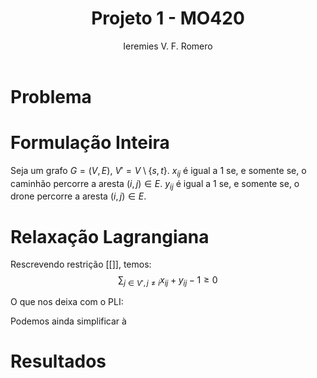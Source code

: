 #+Title: Projeto 1 - MO420
#+Author: Ieremies V. F. Romero

* Problema
* Formulação Inteira
Seja um grafo $G = (V,E)$, $V' = V \setminus \{s,t\}$. $x_{ij}$ é igual a $1$ se, e somente se, o caminhão percorre a aresta $(i,j) \in E$. $y_{ij}$ é igual a $1$ se, e somente se, o drone percorre a aresta $(i,j) \in E$.
\begin{alignat}{4}
& \omit\rlap{minimize  $\displaystyle \sum_{i \in V} \sum_{j \in V j, \neq i} x_{ij} c_{ij} + y_{ij} d_{ij} $} \\
& \mbox{sujeito a}&& \quad & \sum_{i \in V'} x_{si} &= \sum_{i \in V'} x_{it} = 1                 & \quad &  \\
&                 &&       & \sum_{j \in V', j \neq i} x_{ji} &= \sum_{j \in V' j \neq i} x_{ij}     &       & \forall i \in V'   \\
&                 &&       & a_i + c_{ij} &\leq a_j + M(1 - x_{ij})                             &       & \forall i,j \in V \\
&                 &&       & y_{ij} &= y_{ji}                                                   &       & \forall i \in V   \\
&                 &&       & \sum_{k \in V', k \neq i} x_{ki} &\geq y_{ij}                                &       & \forall i,j \in V' \\
&                 &&       & \sum_{j \in V', j \neq i} x_{ij} + y_{ij} &\geq 1                        &       & \forall i \in V'   \\
&                 &&       & y_{ij} c_{ij} + y_{ji} c_{ji} &\leq D                               &       & \forall i,j \in V  \\
&                 &&       & x_{ij} y_{ij} &\in \{0,1\}                                         &       & \forall i,j \in V' \\
&                 &&       & a_i &\in \mathbb{R}_+                                             &         & \forall i \in V
\end{alignat}

* Relaxação Lagrangiana
Rescrevendo restrição [[]], temos:
$$
\sum_{j \in V', j \neq i} x_{ij} + y_{ij} - 1 \geq 0
$$

O que nos deixa com o PLI:

\begin{alignat}{4}
& \omit\rlap{minimize  $\displaystyle \sum_{i \in V} \sum_{j \in V, j \neq i} x_{ij} c_{ij} + y_{ij} d_{ij} + \sum_{i \in v} \mu_i (\sum_{j \in V', j \neq i} x_{ij} + y_{ij} - 1) } $ \\
& \mbox{sujeito a}&& \quad & \text{retrições 1-5, 7-9}                 & \quad &
\end{alignat}

Podemos ainda simplificar à
\begin{alignat}{4}
& \omit\rlap{minimize  $\displaystyle \sum_{i \in V} \sum_{j \in V, j \neq i} x_{ij} (c_{ij} + \mu_i) + y_{ij} (d_{ij} + \mu_i) - \sum_{i \in V} \mu_i } $ \\
& \mbox{sujeito a}&& \quad & \text{retrições 1-5, 7-9}                 & \quad &
\end{alignat}


* Resultados
